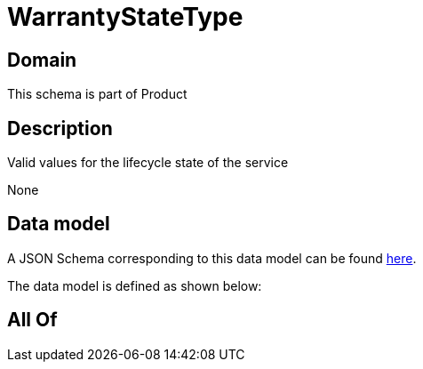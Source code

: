 = WarrantyStateType

[#domain]
== Domain

This schema is part of Product

[#description]
== Description

Valid values for the lifecycle state of the service

None

[#data_model]
== Data model

A JSON Schema corresponding to this data model can be found https://tmforum.org[here].

The data model is defined as shown below:


[#all_of]
== All Of

